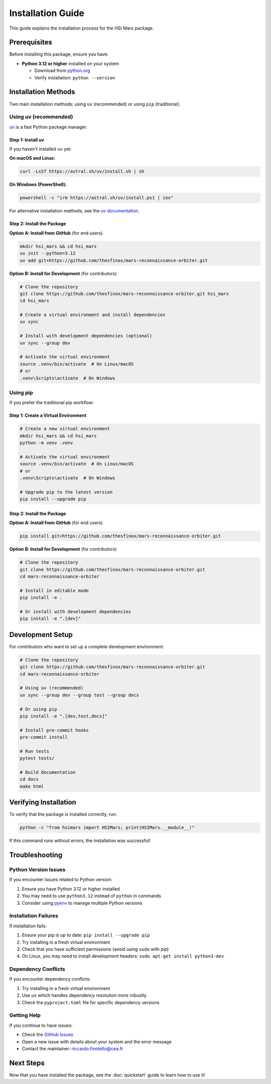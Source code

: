 Installation Guide
==================

This guide explains the installation process for the HSI Mars package.

Prerequisites
-------------

Before installing this package, ensure you have:

* **Python 3.12 or higher** installed on your system

  * Download from `python.org <https://www.python.org/downloads/>`_
  * Verify installation: ``python --version``

Installation Methods
--------------------

Two main installation methods: using ``uv`` (recommended) or using ``pip`` (traditional).

Using uv (recommended)
~~~~~~~~~~~~~~~~~~~~~~

`uv <https://docs.astral.sh/uv/>`_ is a fast Python package manager.

Step 1: Install uv
^^^^^^^^^^^^^^^^^^

If you haven't installed ``uv`` yet:

**On macOS and Linux:**

.. code-block:: bash

   curl -LsSf https://astral.sh/uv/install.sh | sh

**On Windows (PowerShell):**

.. code-block:: powershell

   powershell -c "irm https://astral.sh/uv/install.ps1 | iex"

For alternative installation methods, see the `uv documentation <https://docs.astral.sh/uv/getting-started/installation/>`_.

Step 2: Install the Package
^^^^^^^^^^^^^^^^^^^^^^^^^^^^

**Option A: Install from GitHub** (for end users)

.. code-block:: bash

   mkdir hsi_mars && cd hsi_mars
   uv init --python=3.12
   uv add git+https://github.com/thesfinox/mars-reconnaissance-orbiter.git

**Option B: Install for Development** (for contributors)

.. code-block:: bash

   # Clone the repository
   git clone https://github.com/thesfinox/mars-reconnaissance-orbiter.git hsi_mars
   cd hsi_mars

   # Create a virtual environment and install dependencies
   uv sync

   # Install with development dependencies (optional)
   uv sync --group dev

   # Activate the virtual environment
   source .venv/bin/activate  # On Linux/macOS
   # or
   .venv\Scripts\activate  # On Windows

Using pip
~~~~~~~~~

If you prefer the traditional pip workflow:

Step 1: Create a Virtual Environment
^^^^^^^^^^^^^^^^^^^^^^^^^^^^^^^^^^^^^

.. code-block:: bash

   # Create a new virtual environment
   mkdir hsi_mars && cd hsi_mars
   python -m venv .venv

   # Activate the virtual environment
   source .venv/bin/activate  # On Linux/macOS
   # or
   .venv\Scripts\activate  # On Windows

   # Upgrade pip to the latest version
   pip install --upgrade pip

Step 2: Install the Package
^^^^^^^^^^^^^^^^^^^^^^^^^^^^

**Option A: Install from GitHub** (for end users)

.. code-block:: bash

   pip install git+https://github.com/thesfinox/mars-reconnaissance-orbiter.git

**Option B: Install for Development** (for contributors)

.. code-block:: bash

   # Clone the repository
   git clone https://github.com/thesfinox/mars-reconnaissance-orbiter.git
   cd mars-reconnaissance-orbiter

   # Install in editable mode
   pip install -e .

   # Or install with development dependencies
   pip install -e ".[dev]"

Development Setup
-----------------

For contributors who want to set up a complete development environment:

.. code-block:: bash

   # Clone the repository
   git clone https://github.com/thesfinox/mars-reconnaissance-orbiter.git
   cd mars-reconnaissance-orbiter

   # Using uv (recommended)
   uv sync --group dev --group test --group docs

   # Or using pip
   pip install -e ".[dev,test,docs]"

   # Install pre-commit hooks
   pre-commit install

   # Run tests
   pytest tests/

   # Build documentation
   cd docs
   make html

Verifying Installation
----------------------

To verify that the package is installed correctly, run:

.. code-block:: python

   python -c "from hsimars import HSIMars; print(HSIMars.__module__)"

If this command runs without errors, the installation was successful!

Troubleshooting
---------------

Python Version Issues
~~~~~~~~~~~~~~~~~~~~~

If you encounter issues related to Python version:

1. Ensure you have Python 3.12 or higher installed
2. You may need to use ``python3.12`` instead of ``python`` in commands
3. Consider using `pyenv <https://github.com/pyenv/pyenv>`_ to manage multiple Python versions

Installation Failures
~~~~~~~~~~~~~~~~~~~~~

If installation fails:

1. Ensure your pip is up to date: ``pip install --upgrade pip``
2. Try installing in a fresh virtual environment
3. Check that you have sufficient permissions (avoid using ``sudo`` with pip)
4. On Linux, you may need to install development headers: ``sudo apt-get install python3-dev``

Dependency Conflicts
~~~~~~~~~~~~~~~~~~~~

If you encounter dependency conflicts:

1. Try installing in a fresh virtual environment
2. Use ``uv`` which handles dependency resolution more robustly
3. Check the ``pyproject.toml`` file for specific dependency versions

Getting Help
~~~~~~~~~~~~

If you continue to have issues:

* Check the `GitHub Issues <https://github.com/thesfinox/mars-reconnaissance-orbiter/issues>`_
* Open a new issue with details about your system and the error message
* Contact the maintainer: riccardo.finotello@cea.fr

Next Steps
----------

Now that you have installed the package, see the :doc:`quickstart` guide to learn how to use it!
